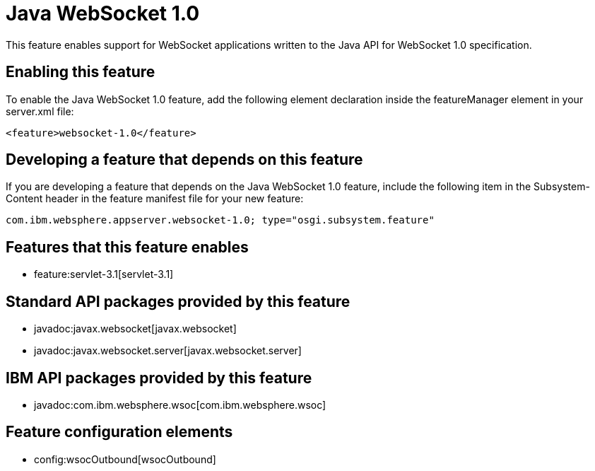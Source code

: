 = Java WebSocket 1.0
:nofooter:
This feature enables support for WebSocket applications written to the Java API for WebSocket 1.0 specification.

== Enabling this feature
To enable the Java WebSocket 1.0 feature, add the following element declaration inside the featureManager element in your server.xml file:


----
<feature>websocket-1.0</feature>
----

== Developing a feature that depends on this feature
If you are developing a feature that depends on the Java WebSocket 1.0 feature, include the following item in the Subsystem-Content header in the feature manifest file for your new feature:


[source,]
----
com.ibm.websphere.appserver.websocket-1.0; type="osgi.subsystem.feature"
----

== Features that this feature enables
* feature:servlet-3.1[servlet-3.1]

== Standard API packages provided by this feature
* javadoc:javax.websocket[javax.websocket]
* javadoc:javax.websocket.server[javax.websocket.server]

== IBM API packages provided by this feature
* javadoc:com.ibm.websphere.wsoc[com.ibm.websphere.wsoc]

== Feature configuration elements
* config:wsocOutbound[wsocOutbound]
